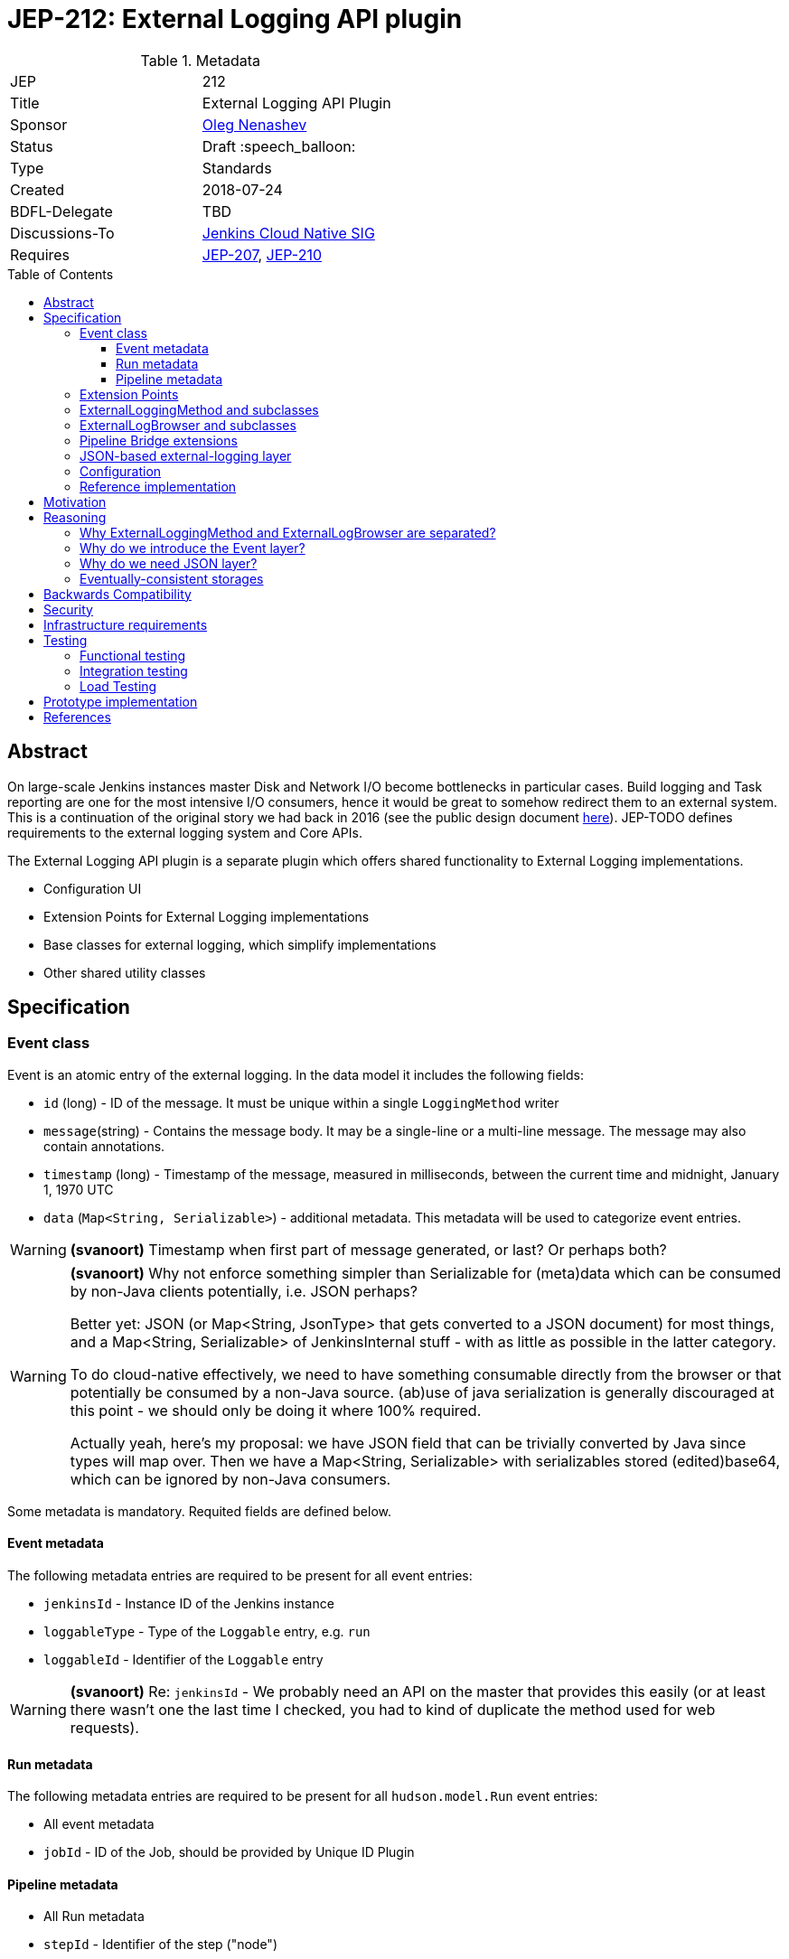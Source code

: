 = JEP-212: External Logging API plugin
:toc: preamble
:toclevels: 3
ifdef::env-github[]
:tip-caption: :bulb:
:note-caption: :information_source:
:important-caption: :heavy_exclamation_mark:
:caution-caption: :fire:
:warning-caption: :warning:
endif::[]

.Metadata
[cols="2"]
|===
| JEP
| 212

| Title
| External Logging API Plugin

| Sponsor
| link:https://github.com/oleg-nenashev[Oleg Nenashev]

// Use the script `set-jep-status <jep-number> <status>` to update the status.
| Status
| Draft :speech_balloon:

| Type
| Standards

| Created
| 2018-07-24

| BDFL-Delegate
| TBD

//
//
// Uncomment if there is an associated placeholder JIRA issue.
//| JIRA
//| :bulb: https://issues.jenkins-ci.org/browse/JENKINS-nnnnn[JENKINS-nnnnn] :bulb:
//
//
| Discussions-To
| link:https://groups.google.com/forum/#!forum/jenkins-cloud-native-sig[Jenkins Cloud Native SIG]
//
//
// Uncomment if this JEP depends on one or more other JEPs.
| Requires
| link:/jep/jep-207[JEP-207], link:/jep/jep-210[JEP-210]
//
//
// Uncomment and fill if this JEP is rendered obsolete by a later JEP
//| Superseded-By
//| :bulb: JEP-NUMBER :bulb:
//
//
// Uncomment when this JEP status is set to Accepted, Rejected or Withdrawn.
//| Resolution
//| :bulb: Link to relevant post in the jenkinsci-dev@ mailing list archives :bulb:

|===

== Abstract

On large-scale Jenkins instances master Disk and Network I/O become bottlenecks in particular cases.
Build logging and Task reporting are one for the most intensive I/O consumers,
hence it would be great to somehow redirect them to an external system.
This is a continuation of the original story we had back in 2016
(see the public design document
link:TODO[here]).
JEP-TODO defines requirements to the external logging system and Core APIs.

The External Logging API plugin is a separate plugin
which offers shared functionality to External Logging implementations.

* Configuration UI
* Extension Points for External Logging implementations
* Base classes for external logging,
which simplify implementations
* Other shared utility classes

== Specification

=== Event class

Event is an atomic entry of the external logging.
In the data model it includes the following fields:

* `id` (long) - ID of the message.
  It must be unique within a single `LoggingMethod` writer
* `message`(string) - Contains the message body.
  It may be a single-line or a multi-line message.
  The message may also contain annotations.
* `timestamp` (long) - Timestamp of the message,
  measured in milliseconds, between
  the current time and midnight, January 1, 1970 UTC
* `data` (`Map<String, Serializable>`) - additional metadata.
  This metadata will be used to categorize event entries.

[WARNING]
====
*(svanoort)*
Timestamp when first part of message generated, or last? Or perhaps both?
====

[WARNING]
====
*(svanoort)*
Why not enforce something simpler than Serializable for (meta)data which can be consumed by non-Java clients potentially, i.e. JSON perhaps?

Better yet: JSON (or Map<String, JsonType> that gets converted to a JSON document) for most things, and a Map<String, Serializable> of JenkinsInternal stuff - with as little as possible in the latter category.

To do cloud-native effectively, we need to have something consumable directly from the browser or that potentially be consumed by a non-Java source. (ab)use of java serialization is generally discouraged at this point - we should only be doing it where 100% required.

Actually yeah, here's my proposal: we have JSON field that can be trivially converted by Java since types will map over. Then we have a Map<String, Serializable> with serializables stored (edited)base64, which can be ignored by non-Java consumers.
====

Some metadata is mandatory.
Requited fields are defined below.

==== Event metadata

The following metadata entries are required to be present
for all event entries:

* `jenkinsId` - Instance ID of the Jenkins instance
* `loggableType`  - Type of the `Loggable` entry, e.g. `run`
* `loggableId` - Identifier of the `Loggable` entry

[WARNING]
====
*(svanoort)* Re: `jenkinsId` -
We probably need an API on the master that provides this easily (or at least there wasn't one the last time I checked, you had to kind of duplicate the method used for web requests).
====


==== Run metadata

The following metadata entries are required to be present
for all `hudson.model.Run` event entries:

* All event metadata
* `jobId` - ID of the Job, should be provided by Unique ID Plugin

==== Pipeline metadata

* All Run metadata
* `stepId` - Identifier of the step ("node")

[WARNING]
====
*(svanoort)*
I think you probably mean flowNodeId, since that's the actual object that is mapped to where a log originates from (1 or more flownodes per step - an important key point).
====

=== Extension Points

The plugin should offer the following extension points:

* `ExternalLoggingMethodFactory` -
produced `ExternalLoggingMethod` instances for Runs and, eventually, other objects.
This extension point implements `Describable`
and should be configurable via UI.
* `ExternalLogBrowserFactory` -
Same as above, but for `ExternalLogBrowser`

=== ExternalLoggingMethod and subclasses

This class defines how the logs should be sent to the storage.
Logging method generally does not define the storage itself,
because it may be pointing to intermediate log collectors like Fluentd or Logstash.

Produces `ExternalLoggingMethod` instances for Runs and, eventually, other objects.
This extension point implements `Describable`
and should be configurable via UI.

ExternalLoggingMethod is a new extension point on the top of `LoggingMethod`:

* It implements `LoggingMethod` interfaces
* It provides a new `createWriter()` method,
which produces a `ExternalLoggingEventWriter` class instance.
** This method automatically injects the mandatory metadata for events
** An abstract `_createWriter()` method is offered for implementation by downstream implementations
* Being compared to `LoggingMethod`,
the implementation is designed to always perform logging
from the agent side

ExternalLoggingEventWriter class:

* The class is `Serializable`.
It will be sent to the agent side.
* The class offers the following abstract methods:
** `void writeEvent(Event event) throws IOException`
- writing event to the remote storage
* The class also stores metadata, which may be injected into the events
** The class stores a Map of Serializable metadata entries
** The class offers API, which allow setting the metadata.
   This API will be used by `ExternalLoggingMethod` implementations and other logic
   to provide additional metadata if required

[WARNING]
====
*(svanoort)* Re: Map of Serializable metadata entries
Similarly, consider a non-Java map of metadata that can be consumed by other sources, plus a smaller Java serialized grouping.

This makes parsing easier for non-java consumers too
====

=== ExternalLogBrowser and subclasses

Log Browser class is an instance,
which refers ways to access the logs on the remote storage.

It should offer the following methods:

* `AnnotatedLargeText<T> overallLog()` -
Get large text for the entire execution/run
* `AnnotatedLargeText<T> stepLog(@CheckForNull String stepId, boolean completed)` -
Get large text for a particular step

Some implementations should be also moved from `Run` and generalized.
It will provide default convenience methods which can be overridden by implementations for better performance.

* `InputStream getLogInputStream() throws IOException` -
gets the log as an input stream
* `Reader getLogReader() throws IOException` -
get the log as a Reader
* `String getLog() throws IOException` -
gets the entire log as a single String
** This method is deprecated in `hudson.model.Run`,
and it should remain deprecated
* `List<String> getLog(int maxLines) throws IOException` -
gets a number of log lines as a list of strings
* `File getLogFile() throws IOException` -
Compatibility method, which retrieves the log as a `File`.
** By default a temporary file will be created, unless an implementation offers something better

`ExternalLogBrowser` will also provide an abstraction layer for
eventual consistency management.
This layer will be determined during reference implementation polishing.

=== Pipeline Bridge extensions

The plugin should also implement Pipeline `LogStorage` and `LogStorageFactory` extension points
so that it transparently supports Pipeline with existing API.

Pipeline Storage JEP is documented in JEP-TODO.

=== JSON-based external-logging layer

The API Plugin should offer a convenience layer in order
to support a number of most common logging providers like
Logstash, Fluentd, Elasticsearch, AWS CloudWatch, etc.

This layer should provide the following features:

* Utility classes for reading and writing JSON Events,
including parsing/writing `ConsoleNote` objects
* Base classes for constructing JSON queries for fetching data

[WARNING]
====
*(svanoort)*
Consider GraphQL for an event querying API?
====

Other convenience layers will be defined during prototyping.

=== Configuration

External Logging API plugin should be fully configurable via
WebUI and _Configuration-as-Code Plugin_.
It includes:

* Selection of `LoggingMethod` and `LogStorage` factories
* Configuration of built-in External Logging and Log Browser factories
* Any other configuration options

=== Reference implementation

As a reference implementation of the _External Logging API_ plugin,
a new _External Logging for Elasticsearch Plugin_ will be implemented.
Other implementations may be also created.

== Motivation

JEP-207 introduces a new API in the core for adding External logging features,
but it does not provide neither configuration UI nor convenient API for implementing these storage engines.
This API plugin does that.
One may say that all bits in the current design could be implemented
as a part of the Jenkins core.
It is true, but detaching of the plugin has the following motivation:

* The plugin will have a separate release cycle so that changes in it
  can be delivered and backported independently from the core's release cycle
* The approach allows keeping the patches on the core's side minimal
* The approach allows integrating with Pipeline Log Storage API introduced in Pipeline plugins (JEP-200)

All External Log Storage implementations are expected to extend this plugin
instead of just using API provided by the Core.
Core APIs may be still used to define custom `LoggingMethodLocator` impelemtations,
e.g. to define a custom logger allocation logic.

== Reasoning

=== Why ExternalLoggingMethod and ExternalLogBrowser are separated?

After the initial prototyping it was decided to separate Logging Method and LogBrowser
to separate pluggable entities.
It is different from how Pipeline `LogStorage` is implemented in
link:https://github.com/jenkinsci/workflow-job-plugin/pull/27[this pull request].

Reasons for such approach:

* `ExternalLoggingMethod` does not define where logs will be actually stored.
For example, logging to Fluentd or Logstash may end up in various storages
depending on their configuration
(e.g. in Elasticsearch, Redis, AWS CloudWatch, etc.)
* Log browsing logic may be shared.
E.g. with the current design logs can be browsed from Elasticsearch
independently of how the logs get there (Logstash or direct push)
* It gives more flexibility to Jenkins admins and plugin developers

Originally the separation was done inside the Jenkins Core as a part of JEP-207,
but then it was decided to move it to External Logging API.

=== Why do we introduce the Event layer?

Jenkins project usually operates with logs as data streams and lines,
especially on the agent side.
On the other hand, modern log storage systems operate with "events" -
atomic objects which may include multi-line strings and various metadata.
Example: exception stacktraces may go to log storage as a single event and
then they can be processed by external systems like Logstash if needed.
The idea in this plugin is to offer bridge logic which converts
stream-based logging into event-based logic.

Jesse Glick has raised the concern that Event layer may not be helpful
taking the current state,
because a lot of code would need to be updated so that the events get captured properly.
Opinion of the JEP sponsor is that this JEP offers a foundation layer
so that it may be implemented.
Reworking the entire Jenkins API to events is NOT an objective for this JEP-200,
but it may be added in subsequent JEPs.

=== Why do we need JSON layer?

Many popular log storage engines store events in a JSON format:
Fluentd, Logstash, Elasticsearch, AWS CloudWatch, etc.
Offering a JSON layer as a part of the API plugin could greatly
simplify such implementations.

=== Eventually-consistent storages

Some target storages are eventually consistent.
One cannot just write the data to remote storage and then reliably read it.
It is critical for log browsers:

* When a run finishes, querying data does not guarantee we get all the data
* `Loggable#isCompleted()` call is not enough,
some entries may be missing for "completed" entries

Such issue explains why we need a special watch layer to determine whether logs are actually completed.
It explains why we need a special logic/queries to determine whether the log is actually complete.

[WARNING]
====
*(svanoort)*
Polling-based or notification-based watch layer? This strikes me as a wrinkle that may be deceptively complex.
====

Full logic for the layer should be determined during reference implementation.

== Backwards Compatibility

The External Logging API plugin will follow the compatibility requirements
defined in the upstream JEP-TODO for the core.
It will also offer API for plugins, which will allow reporting incompatibilities.

== Security

There is no special security requirements defined at this level.
JEP-207 defines top-level security requirements.

== Infrastructure requirements

There is no special infrastructure requirements defined for
this JEP.
Subsequent JEPs for the implementations may define such infrastructure
requirements.

== Testing

=== Functional testing

All tests will be implemented using Jenkins Test Harness or
Acceptance Test Harness (ATH) frameworks.

The following use-cases must be covered:

* Backward compatibility
* Upgradeability - upgraded instances use the Filesystem Storage by default
* Smoke tests - logging Method locators are invoked for new runs

=== Integration testing

Once JENKINS-TODO is implemented, integration tests with _External Task Logging for Logstash Plugin_
and other reference implementations should be added to the
`essentialsTest()` run.

=== Load Testing

There is no special log testing requirements for this story.
External Logging API and its implementations are responsible to execute
performance and load testing,
if deemed necessary.

== Prototype implementation

* https://github.com/oleg-nenashev/external-logging-api-plugin
* https://github.com/oleg-nenashev/external-logging-logstash-plugin

== References

* link:https://speakerdeck.com/onenashev/jw2016-hackathon-external-build-logging-prototype-demo[External Build Logging demo slides, 2016]
* link:https://github.com/jenkinsci/custom-war-packager/tree/master/demo/external-logging-elasticsearch[External Task logging with Elasticsearch demo, 2018]
* link:/jep/jep-207[JEP-207] - External Build Logging support in the Jenkins Core
